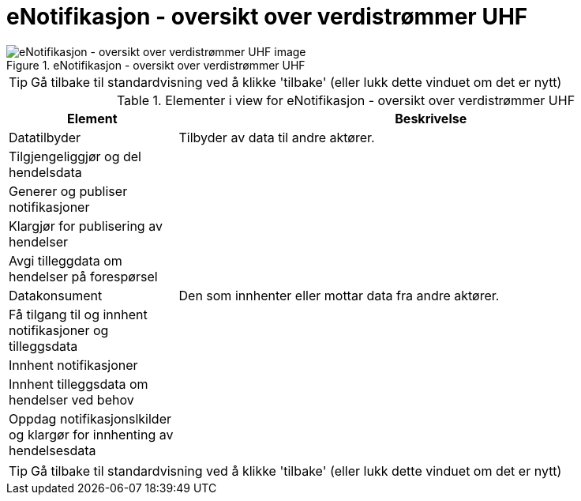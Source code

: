 = eNotifikasjon - oversikt over verdistrømmer UHF
:wysiwig_editing: 1
ifeval::[{wysiwig_editing} == 1]
:imagepath: ../images/
endif::[]
ifeval::[{wysiwig_editing} == 0]
:imagepath: main@unit-ra:unit-ra-datadeling-målarkitekturen:
endif::[]
:toc: left
:experimental:
:toclevels: 4
:sectnums:
:sectnumlevels: 9



.eNotifikasjon - oversikt over verdistrømmer UHF
image::{imagepath}eNotifikasjon - oversikt over verdistrømmer UHF.png[alt=eNotifikasjon - oversikt over verdistrømmer UHF image]


TIP: Gå tilbake til standardvisning ved å klikke 'tilbake' (eller lukk dette vinduet om det er nytt)


[cols ="1,3", options="header"]
.Elementer i view for eNotifikasjon - oversikt over verdistrømmer UHF
|===

| Element
| Beskrivelse

| Datatilbyder
a| Tilbyder av data til andre aktører.

| Tilgjengeliggjør og del hendelsdata
a| 

| Generer og publiser notifikasjoner 
a| 

| Klargjør for publisering av hendelser
a| 

| Avgi tilleggdata om hendelser på forespørsel
a| 

| Datakonsument
a| Den som innhenter eller mottar data fra andre aktører.

| Få tilgang til og innhent notifikasjoner og tilleggsdata 
a| 

| Innhent  notifikasjoner
a| 

| Innhent tilleggsdata om hendelser ved behov
a| 

| Oppdag notifikasjonslkilder og klargør for innhenting av hendelsesdata
a| 

|===
****
TIP: Gå tilbake til standardvisning ved å klikke 'tilbake' (eller lukk dette vinduet om det er nytt)
****


